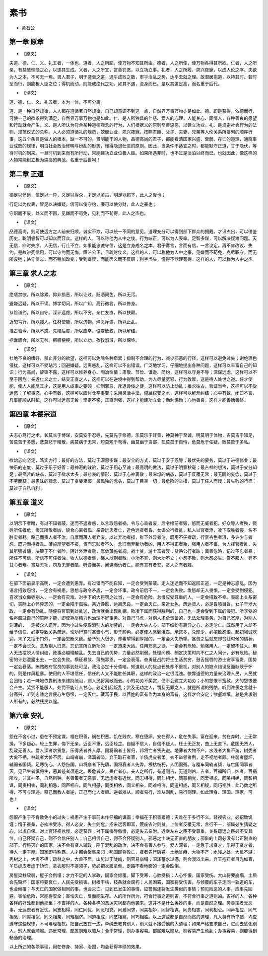 =============
素书
=============

* 黄石公

第一章 原章
-------------

* 【原文】

夫道、德、仁、义、礼五者，一体也。道者，人之所蹈，使万物不知其所由。德者，人之所使，使万物各得其所欲。仁者，人之所亲，有慈慧恻隐之心，以遂其生成。义者，人之所宜，赏善罚恶，以立功立事。礼者，人之所履，夙兴夜寐，以成人伦之序。夫欲为人之本，不可无一焉。贤人君子，明于盛衰之道，通乎成败之数，审乎治乱之势，达乎去就之理。故潜居抱道，以待其时。若时至而行，则能极人臣之位；得机而动，则能成绝代之功。如其不遇，没身而已。是以其道足高，而名重于后代。

* 【译文】

道、德、仁、义、礼五者，本为一体，不可分离。

道，是一种自然规律，人人都在遵循著自然规律，自己却意识不到这一点，自然界万事万物亦是如此。德、即是获得，依德而行，可使一己的欲求得到满足，自然界万事万物也是如此。仁、是人所独具的仁慈、爱人的心理，人能关心、同情人，各种善良的愿望和行动就会产生。义、是人所认为符合某种道德观念的行为，人们根据义的原则奖善惩恶，以建立功业。礼、是规定社会行为的法则，规范仪式的总称。人人必须遵循礼的规范，兢兢业业，夙兴夜寐，按照君臣、父子、夫妻、兄弟等人伦关系所排列的顺序行事。这五个条目是做人的根本，缺一不可的。贤明能干的人物，品德高尚的君子，都能看清国家兴盛、衰弱、存亡的道理，通晓事业成败的规律，明白社会政治修明与纷乱的形势，懂得隐退仕进的原则。因此，当条件不适宜之时，都能默守正道，甘于隐伏，等待时机的到来。一旦时机到来而有所行动，常能建功立业位极人臣。如果所遇非时，也不过是淡泊以终而已。也就因此，像这样的人物常能树立极为崇高的典范，名重于后世呵！

第二章 正道
-------------

* 【原文】

德足以怀远，信足以一异，义足以得众，才足以鉴古，明足以照下，此人之俊也；

行足以为仪表，智足以决嫌疑，信可以使守约，廉可以使分财，此人之豪也；

守职而不废，处义而不回，见嫌而不茍免，见利而不茍得，此人之杰也。

* 【译文】

品德高尚，则可使远方之人前来归顺。诚实不欺，可以统一不同的意见。道理充分可以得到部下群众的拥戴。才识杰出，可以借鉴历史。聪明睿智可以知众而容众。这样的人，可以称他为人中之俊。行为端正，可以为人表率。足智多谋，可以解决疑难问题。天无信，四时失序，人无信，行止不立。如果能忠诚守信，这是立身成名之本。君子寡言，言而有信，一言议定，再不肯改议、失约。是故讲究信用，可以守约而无悔。廉洁公正，且疏财仗义。这样的人，可以称他为人中之豪。见嫌而不苟免，克尽职守，而无所废弛；恪守信义，而不稍加改变；受到嫌疑，而能居义而不反顾；利字当头，懂得不悖理苟得。这样的人，可以称为人中之杰。

第三章 求人之志
--------------

* 【原文】

绝嗜禁欲，所以除累。抑非损恶，所以让过。贬酒阙色，所以无污。

避嫌远疑，所以不误。博学切问，所以广知。高行微言，所以修身。

恭俭谦约，所以自守。深计远虑，所以不穷。亲仁友直，所以扶颠。

近恕笃行，所以接人。任材使能，所以济物。殚恶斥谗，所以止乱。

推古验今，所以不惑。先揆后度，所以应卒。设变致权，所以解结。

括囊顺会，所以无咎。橛橛梗梗，所以立功。孜孜淑淑，所以保终。

* 【译文】

杜绝不良的嗜好，禁止非分的欲望，这样可以免除各种牵累；抑制不合理的行为，减少邪恶的行径，这样可以避免过失；谢绝酒色侵扰，这样可以不受玷污；回避嫌疑，远离惑乱，这样可以不出错误。广泛地学习，仔细地提出各种问题，这样可以丰富自己的知识；行为高尚，辞锋不露，这样可以修养身心、陶冶性情；肃敬、节俭、谦逊、简约，这样可以守身不辱；深谋远虑，这样可以不至于困危；亲近仁义之士，结交正直之人，这样可以在逆境中得到帮助。为人尽量宽容，行为敦厚，这是待人处世之道。任才使能，使人人能尽其才，这是用人成事之要领；抑制邪恶，斥退谗佞之徒，这样可以防止动乱；推求往古，验证当今，这样可以不受迷惑；了解事态，心中有数，这样可以应付仓卒事变；采用灵活手法，施展权变之术，这样可以解开纠结；心中有数，闭口不言，凡事能顺从时机，这样可以远怨无咎；坚定不移，正直刚强，这样才能建功立业；勤勉惕励；心地善良，这样才能善始善终。

第四章 本德宗道
-------------

* 【原文】

夫志心笃行之术。长莫长于博谋，安莫安于忍辱，先莫先于修德，乐莫乐于好善，神莫神于至诚，明莫明于体物，吉莫吉于知足，苦莫苦于多愿，悲莫悲于精散，病莫病于无常，短莫短于苟得，幽莫幽于贪鄙，孤莫孤于自恃，危莫危于任疑，败莫败于多私。

* 【译文】

欲始志向坚定，笃实力行：最好的方法，莫过于深思多谋；最安全的方式，莫过于安于忍辱；最优先的要务，莫过于进德修业；最快乐的态度，莫过于乐于好善；最神奇的效验，莫过于用心至诚；最高明的做法，莫过于明察秋毫；最吉祥的想法，莫过于安分知足；最痛苦的缺点，莫过于欲求太多；最悲哀的情形，莫过于心神离散；最麻烦的病态，莫过于反覆无常；最无聊的妄念，莫过于不劳而获；最愚昧的观念，莫过于贪婪卑鄙；最孤独的念头，莫过于目空一切；最危险的举措，莫过于任人而疑；最失败的行径；莫过于自私自利；

第五章 道义
--------------

* 【原文】

以明示下者暗，有过不知者蔽，迷而不返者惑，以言取怨者祸，令与心乖者废，后令缪前者毁，怒而无威者犯，好众辱人者殃，戮辱所任者危，慢其所敬者凶，貌合心离者孤，亲谗远忠者亡，近色远贤者昏，女谒公行者乱，私人以官者浮，凌下取胜者侵，名不胜实者耗。略己而责人者不治，自厚而薄人者弃废。以过弃功者损，群下外异者沦，既用不任者疏，行赏吝色者沮，多许少与者怨，既迎而拒者乖。薄施厚望者不报，贵而忘贱者不久。念旧而弃新功者凶，用人不得正者殆，强用人者不畜，为人择官者乱，失其所强者弱，决策于不仁者险，阴计外泄者败，厚敛薄施者凋。战士贫，游士富者衰；货赂公行者昧；闻善忽略，记过不忘者暴；所任不可信，所信不可任者浊。牧人以德者集，绳人以刑者散。小功不赏，则大功不立；小怨不赦，则大怨必生。赏不服人，罚不甘心者叛。赏及无功，罚及无罪者酷。听谗而美，闻谏而仇者亡。能有其有者安，贪人之有者残。

* 【译文】

在部下面前显示高明，一定会遭到愚弄。有过错而不能自知，一定会受到蒙蔽。走入迷途而不知返回正道，一定是神志惑乱。因为语言招致怨恨，一定会有祸患。思想与政令矛盾，一定会坏事。政令前后不一，一定会失败。发怒却无人畏惧，一定会受到侵犯。喜欢当众侮辱别人，一定会有灾难。对手下的大将罚之过当，一定会有危险。怠慢应受尊重的人，一定会招致不幸。表面上关系密切，实际上心怀异志的，一定会陷于孤独。亲近谗慝，远离忠良，一定会灭亡。亲近女色，疏远贤人，必是昏瞆目盲。女子干涉大政，一定会有动乱。随便将官职到处乱送，政治就会出现乱相。欺凌下属而获得胜利的，自己也一定会受到下属的侵犯。所享受的名声超过自己的实际才能，即使耗尽精力也治理不好事务。对自己马虎，对别人求全责备的，无法处理事务。对自己宽厚，对别人刻薄的，一定被众人遗弃。因为小过失便取消别人的功劳的，一定会大失人心。部下纷纷有离异之心，必定沦亡。既然用了人却不给予信任，必定导致关系疏远。论功行赏时吝啬小气，形于颜色，必定使人感到沮丧。承诺多，兑现少，必招致怨恨。起初竭诚欢迎，末了又拒于门外，一定会恩断义绝。给予别人很少，却希望得到厚报的，一定会大失所望。富贵之后就忘却贫贱时候的情状，一定不会长久。念及别人旧恶，忘记其所立新功的，一定遭来大凶。任用邪恶之徒，一定会有危险。勉强用人，一定留不住人。用人无法摆脱人情纠结，政事必越理越乱。失去自己的优势，力量必然削弱。处理问题、制定决策时向不仁之人问计，必有危险。秘密的计划泄露出去，一定会失败。横征暴敛、薄施寡恩，一定会衰落。奋勇征战的将士生活贫穷，鼓舌摇唇的游士安享富贵，国势一定会衰落。贿赂政府官员的事到处可见，政治必定十分昏暗。知道别人的优点长处却不重视，对别人的缺点错误反而耿耿于怀的，则是作风粗暴。使用的人不堪信任，信任的人又不能胜任其职，这样的政治一定很混浊。依靠道德的力量来治理人民，人民就会团结；若一味地依靠刑法来维持统治，则人民将离散而去。小的功劳不奖赏，便不会建立大功劳；小的怨恨不宽赦，大的怨恨便会产生。奖赏不能服人，处罚不能让人甘心，必定引起叛乱；赏及无功之人，罚及无罪之人，就是所谓的残酷。听到谗佞之言就十分高兴，听到忠谏之言便心生怨恨，一定灭亡。藏富于民，以百姓的富有作为本身的富有，这样才会安定；欲壑难填，总是贪求别人所有的，必然残民以逞。

第六章 安礼
--------------

* 【原文】

怨在不舍小过，患在不预定谋。福在积善，祸在积恶。饥在贱农，寒在堕织。安在得人，危在失事。富在迎来，贫在弃时。上无常操，下多疑心。轻上生罪，侮下无亲。近臣不重，远臣轻之。自疑不信人，自信不疑人。枉士无正友，曲上无直下。危国无贤人，乱政无善人。爱人深者求贤急，乐得贤者养人厚。国将霸者士皆归，邦将亡者贤先避。地薄者大物不产，水浅者大鱼不游，树秃者大禽不栖，林疏者大兽不居。山峭者崩，泽满者溢。弃玉取石者盲，羊质虎皮者柔。衣不举领者倒，走不视地者颠。柱弱者屋坏，辅弱者国倾。足寒伤心，人怨伤国。山将崩者下先隳，国将衰者人先弊。根枯枝朽，人困国残。与覆车同轨者倾，与亡国同事者灭。见已生者慎将生，恶其迹者须避之。畏危者安，畏亡者存。夫人之所行，有道则吉，无道则凶。吉者，百福所归；凶者，百祸所攻。非其神圣，自然所钟。务善策者无恶事，无远虑者有近忧。同志相得，同仁相忧，同恶相党，同爱相求，同美相妒，同智相谋，同贵相害，同利相忌，同声相应，同气相感，同类相依，同义相亲，同难相济，同道相成，同艺相规，同巧相胜：此乃数之所得，不可与理违。释己而教人者逆，正己而化人者顺。逆者难从，顺者易行，难从则乱，易行则理。如此理身、理国、理家，可也！

* 【译文】

怨恨产生于不肯赦免小的过失；祸患产生于事前未作仔细的谋画；幸福在于积善累德；灾难在于多行不义。轻视农业，必招致饥馑；惰于蚕桑，必挨冷受冻。得人必安，失士则危。招来远客即富，荒废农时则贫。上位者反覆无常，言行不一，部属必生猜疑之心，以求自保。对上官轻视怠慢，必定获罪；对下属侮辱傲慢，必定失去亲附。近幸左右之臣不受尊重，关系疏远之臣必不安其位。自己怀疑自己，则不会信任别人；自己相信自己，则不会怀疑别人。邪恶之士决无正直的朋友；邪僻的上司必没有公正刚直的部下。行将灭亡的国家，决不会有贤人辅政；陷于混乱的政治，决不会有善人参与。爱人深者，一定急于求贤才，乐得于贤才者，待人一定丰厚。国家即将称霸，人才都会聚集来归；邦国即将败亡，贤者先行隐避。土地贫瘠，大物不产；水浅之处，大鱼不游；秃树之上，大禽不栖；疏林之中，大兽不居。山势过于陡峭，则容易崩塌；沼泽蓄水过满，则会漫溢出来。弃玉抱石者目光如盲，羊质虎皮者虚于矫饰。拿衣服时不提领子，势必把衣服拿倒。走路不看地面的一定会跌倒。

房屋梁柱软弱，屋子会倒塌；才力不足的人掌政，国家会倾覆。脚下受寒，心肺受损；人心怀恨，国家受伤。大山将要崩塌，土质会先毁坏；国家将要衰亡，人民先受损害。树根干枯，枝条就会腐朽；人民困窘，国家将受伤害。与倾覆的车子走同一轨道的车，也会倾覆；与灭亡的国家做相同的事，也会灭亡。见到已发生的事情，应警惕还将发生类似的事情；预见险恶的人事，应事先回避。害怕危险，常能得安全；害怕灭亡，反而能生存。人的所作所为，符合行事之道则吉，不符合行事之道则凶。吉祥的人，各种各样的好处都到他那里；不吉祥的人，各种各样的恶运灾祸都向他袭来。这并不是什么奥妙的事，而是自然之理。务善策者无恶事，无远虑者有近忧。同志相得，同仁同忧，同恶相党，同爱同求，同美相妒，同智相谋，同贵相害，同利相忌。同声相应，同气相感，同类相似，同义相亲，同难相济。同道相成，同艺相窥，同巧相胜。以上这些都是自然而然的道理，凡人类有所举措，均应遵守这些规律，不可与理相抗。把自己放在一边，单纯去教育别人，别人就不接受他的大道理；如果严格要求自己，进而去感化别人，别人就会顺服。违反常理，部属则难以顺从；合乎常理，则办事容易。部属难以顺从，则容易产生动乱；办事容易，则能得到畅通的治理。

以上所述的各项事理，用在修身、持家、治国，均会获得丰硕的效果。
